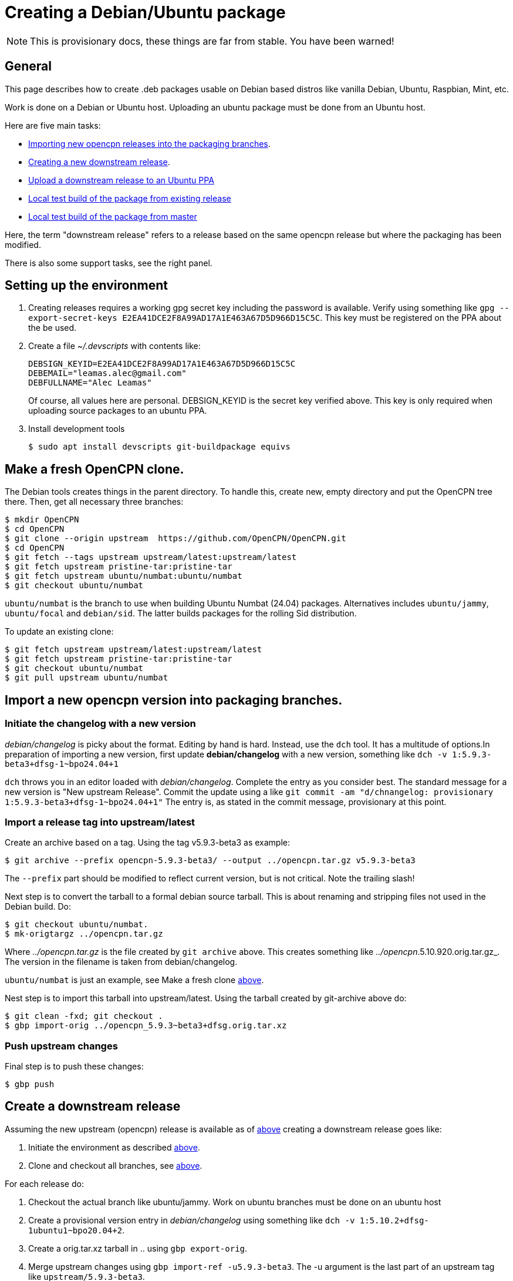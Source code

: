 = Creating a Debian/Ubuntu package

NOTE: This is provisionary docs, these things are far from stable.
You have been warned!

== General

This page describes how to create .deb packages usable on Debian
based distros like vanilla Debian, Ubuntu, Raspbian, Mint, etc.

Work is done on a Debian or Ubuntu host.
Uploading an ubuntu  package must be done from an Ubuntu host.

Here are five main tasks:

  - <<import-version,Importing new opencpn releases into the packaging
    branches>>.
  - <<src-release, Creating a new downstream release>>.
  - <<publish, Upload a downstream release to an Ubuntu PPA>>
  - <<test-build, Local test build of the package from existing release>>
  - <<master-build, Local test build of the package from master>>

Here, the term "downstream release" refers to a release based on the
same opencpn release but where the packaging has been modified.

There is also some support tasks, see the right panel.

[#setup]
== Setting up the environment

1. Creating releases requires a working gpg secret key including the
   password is available.
   Verify using something like
   `gpg --export-secret-keys E2EA41DCE2F8A99AD17A1E463A67D5D966D15C5C`.
   This key must be registered on the PPA about the be used.
2. Create a file _~/.devscripts_ with contents like:

       DEBSIGN_KEYID=E2EA41DCE2F8A99AD17A1E463A67D5D966D15C5C
       DEBEMAIL="leamas.alec@gmail.com"
       DEBFULLNAME="Alec Leamas"
+
Of course, all values here are personal.
DEBSIGN_KEYID is the secret key verified above.
This key is only required when uploading source packages to an ubuntu
PPA.
[#install-tools]
3. Install development tools

    $ sudo apt install devscripts git-buildpackage equivs


[#create-clone]
== Make a fresh OpenCPN clone.

The Debian tools creates things in the parent directory. To handle this,
create  new, empty directory and put the OpenCPN tree there. Then,
get all necessary three branches:


    $ mkdir OpenCPN
    $ cd OpenCPN
    $ git clone --origin upstream  https://github.com/OpenCPN/OpenCPN.git
    $ cd OpenCPN
    $ git fetch --tags upstream upstream/latest:upstream/latest
    $ git fetch upstream pristine-tar:pristine-tar
    $ git fetch upstream ubuntu/numbat:ubuntu/numbat
    $ git checkout ubuntu/numbat

`ubuntu/numbat` is the branch to use when building Ubuntu Numbat (24.04)
packages.
Alternatives includes  `ubuntu/jammy`, `ubuntu/focal` and `debian/sid`.
The latter builds packages for the rolling Sid distribution.

To update an existing clone:

    $ git fetch upstream upstream/latest:upstream/latest
    $ git fetch upstream pristine-tar:pristine-tar
    $ git checkout ubuntu/numbat
    $ git pull upstream ubuntu/numbat

[#import-version]
== Import a new opencpn version into packaging branches.

=== Initiate the changelog with a new version

_debian/changelog_ is picky about the format. Editing by hand is hard. Instead,
use the `dch` tool. It has a multitude of options.In preparation of importing a
new version, first update *debian/changelog* with a new version, something like
`dch -v 1:5.9.3-beta3+dfsg-1~bpo24.04+1`

`dch` throws you in an editor loaded with _debian/changelog_.
Complete the entry as you consider best.
The standard message for a new version is "New upstream Release". 
Commit the update using a like 
`git commit -am "d/chnangelog: provisionary 1:5.9.3-beta3+dfsg-1~bpo24.04+1"`
The entry is, as stated in the commit message, provisionary at this point.

=== Import a release tag into upstream/latest

Create an archive based on a tag.
Using the tag v5.9.3-beta3 as example:

    $ git archive --prefix opencpn-5.9.3-beta3/ --output ../opencpn.tar.gz v5.9.3-beta3

The `--prefix` part should be modified to reflect current version, but is not
critical. Note the trailing slash!

Next step is to convert the tarball to a formal debian source tarball. This
is about renaming and stripping files not used  in the Debian build. Do:

    $ git checkout ubuntu/numbat.
    $ mk-origtargz ../opencpn.tar.gz

Where _../opencpn.tar.gz_  is the file created by `git archive` above. This
creates something like  _../opencpn_.5.10.920.orig.tar.gz_. The version in
the filename is taken from debian/changelog.

`ubuntu/numbat` is just an example,
see Make a fresh clone <<create-clone, above>>.

Nest step is to import this tarball into upstream/latest. Using the
tarball created by git-archive above do:

    $ git clean -fxd; git checkout .
    $ gbp import-orig ../opencpn_5.9.3~beta3+dfsg.orig.tar.xz


=== Push upstream changes

Final step is to push these changes:

   $ gbp push


[#src-release]
== Create a downstream release

Assuming the new upstream (opencpn) release is available as of <<import-version,
above>> creating a downstream release goes like:

1. Initiate the environment as described <<setup, above>>.
2. Clone and checkout all branches, see <<create-clone, above>>.

For each release do:

1. Checkout the actual branch like ubuntu/jammy.
   Work on ubuntu branches must be done on an ubuntu host
2. Create a provisional version entry in _debian/changelog_ using 
   something like `dch -v 1:5.10.2+dfsg-1ubuntu1~bpo20.04+2`.
3. Create a orig.tar.xz tarball in .. using `gbp export-orig`.
4. Merge upstream changes using `gbp import-ref -u5.9.3-beta3`. 
   The -u argument is the last part of an upstream tag like 
   `upstream/5.9.3-beta3`.
5. Do possible changes in the new release.
   Note that only files in the _debian/_ directory can be modified;
   changes in other files are handled using patches in _debian/patches_.
   See Modifying Sources <<edit-src,below>>
6. Commit all changes.
7. Finalize the changelog entry using `dch -r`.
8. Commit the change in _debian/changelog_
9. Push the actual branch, for example `git push upstream ubuntu/jammy`

[#publish]
== Publish existing downstream release to PPA

1. Initiate the environment as described <<setup, above>>.
2. Clone and checkout all branches, or update existing clone.
   See <<create-clone, above>>.
3. Make sure the repo is synchronized: `git clean -fxd; git checkout .`
4. Create the upstream source tarball: `gbp export-orig`
5. Create the source package: `debuild --no-lintian -S`
6.  List all available source packages using `ls -lt ../*source.changes`.
7. Push the most recent package to a PPA using something like:
+
```
  $ dput ppa:leamas-alec/opencpn \
       ../opencpn_5.9.4~beta4+dfsg-1ubuntu1~bpo24.04+1_source.changes
```
Or, a more generic oneliner pushing the most recent _source.changes_ file:
+
```
  $ dput ppa:leamas-alec/opencpn $(ls -t ../*source.changes | head -1)
```

[#test-build]
== Local test build from existing upstream tag.

First step is to setup the environment, see <<setup, above>>.
However, no gpg key is required.

Then, create a fresh clone as described <<create-clone, above>>.

Install build dependencies:

    $ mk-build-deps
    $ sudo dpkg -i *deb     # Expect error messages, ignore them
    $ sudo apt install -f
    $ git clean -fxd

List available upstream tags using `git tag -l | grep upstream/`.
Normally use the most recent one like:

    $ git clean -fxd; git checkout .
    $ gbp buildpackage --git-upstream-tag=upstream/whatever -us -uc

This builds testable .deb packages in _.._.

[#master-build]
== Local test build from master
First step is to setup the environment, see <<setup, above>>.
However, no gpg key is required.

Make sure the build dependencies are in place, see <<test-build, above>>

Work is done in a clean clone of the master branch.
Make sure the remote "upstream" exists and update it:

    $ git config remote.upstream.url > /dev/null || \
         git remote add upstream https://github.com/OpenCPN/OpenCPN.git
    $ git remote update upstream

Checkout  the debian/ directory from the packaging branch. At the time of
writing, this is only possible for Bookworm:

    $ git fetch upstream ci/bookworm-backports:ci/bookworm-backports
    $ git checkout ci/bookworm-backports debian
    $ git commit -m "Add debian/ packaging directory from ci/bookworm-backports"

Create a debian changelog entry. This is an example of building a post 5.10 package
for the bookworm release, YMMV:

    $ version="1:5.11.0~$(date "+%Y%m%d%H%m").$(git rev-parse --short HEAD)-1"
    $ dch --distribution bookworm -v "$version" "Test build from master"
    $ git add debian/changelog
    $ git commit -m "d/changelog: $version"

Create orig tarball.
The name of the orig tarball created by `mk-origtargz` reflects the changelog 
version.

    $ git archive --prefix opencpn-5.11.0/ --output ../opencpn.tar.gz HEAD
    $ mk-origtargz ../opencpn.tar.gz

Extract the orig tarball and work in the sources it provides:

    $ cd ..
    $ tar xf opencpn-5.11.0*orig*xz
    $ cd opencpn-5.11.0*

And build package. -j4 builds in  four parallel pipes, depending on processor
you might want to use another value (I typically use -j12).

    $  debuild -us -uc -j4
    
[#edit-src]
== Modifying sources in a downstream release.

One cannot change the opencpn sources when creating a release.
However, it is possible to add or modify a patch in _debian/patches_.
These patches are applied when building the opencpn package.

The basic workflow starts in a fresh, clean clone and goes like

    $ gbp pq import --force
    #     All the patches in debian/patches are applied.
    #     Edit sources as desired and do:
    $ git commit -am "Reason for this change"
    $ gbp pq export
    $ git add debian/patches/*
    $ git commit -m "d/patches: new patch: patch description"

After `gbp pq import` actually all sorts of changes can be done.
As usual, several small changes can and should be committed one
by one rather than as a big patch.

It is also possible to edit existing patches using the standard
git tools, in particular `git rebase -i`
